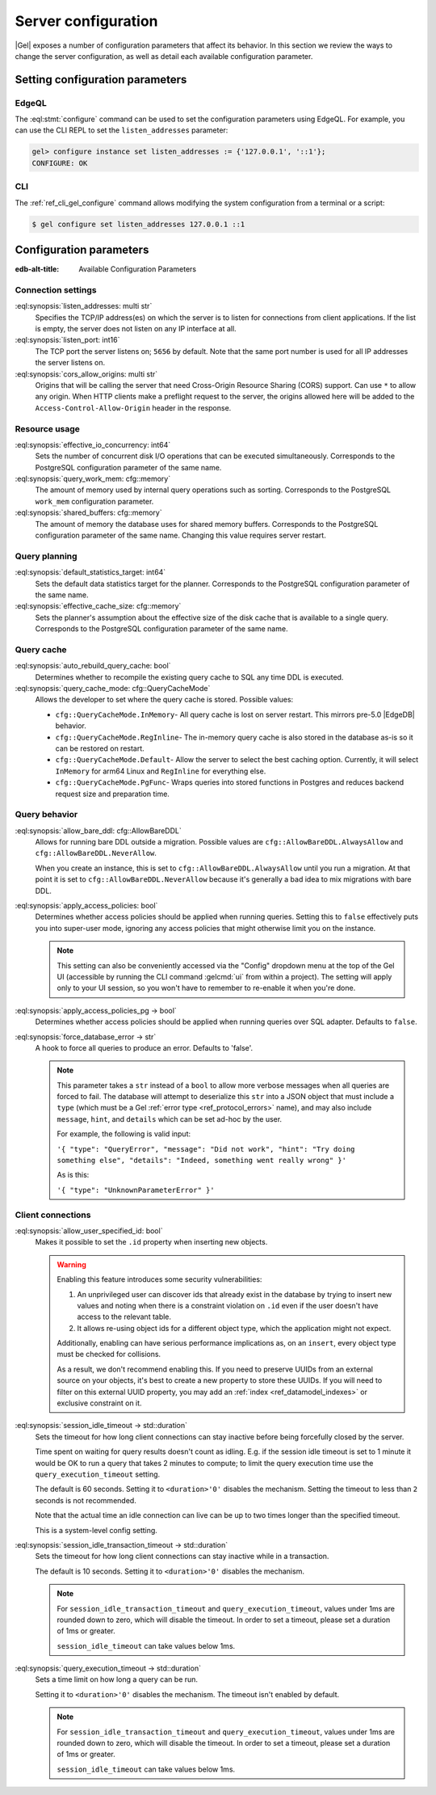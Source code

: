 .. _ref_admin_config:

====================
Server configuration
====================

|Gel| exposes a number of configuration parameters that affect its behavior.  In this section we review the ways to change the server configuration, as well as detail each available configuration parameter.


Setting configuration parameters
================================

EdgeQL
------

The :eql:stmt:`configure` command can be used to set the configuration parameters using EdgeQL. For example, you can use the CLI REPL to set the ``listen_addresses`` parameter:

.. code-block:: edgeql-repl

  gel> configure instance set listen_addresses := {'127.0.0.1', '::1'};
  CONFIGURE: OK

CLI
---

The :ref:`ref_cli_gel_configure` command allows modifying the system configuration from a terminal or a script:

.. code-block:: bash

  $ gel configure set listen_addresses 127.0.0.1 ::1


Configuration parameters
========================

:edb-alt-title: Available Configuration Parameters

.. _ref_admin_config_connection:

Connection settings
-------------------

.. api-index:: listen_addresses, listen_port, cors_allow_origins

:eql:synopsis:`listen_addresses: multi str`
  Specifies the TCP/IP address(es) on which the server is to listen for connections from client applications. If the list is empty, the server does not listen on any IP interface at all.

:eql:synopsis:`listen_port: int16`
  The TCP port the server listens on; ``5656`` by default. Note that the same port number is used for all IP addresses the server listens on.

:eql:synopsis:`cors_allow_origins: multi str`
  Origins that will be calling the server that need Cross-Origin Resource Sharing (CORS) support. Can use ``*`` to allow any origin. When HTTP clients make a preflight request to the server, the origins allowed here will be added to the ``Access-Control-Allow-Origin`` header in the response.

Resource usage
--------------

.. api-index:: effective_io_concurrency, query_work_mem, shared_buffers

:eql:synopsis:`effective_io_concurrency: int64`
  Sets the number of concurrent disk I/O operations that can be executed simultaneously. Corresponds to the PostgreSQL configuration parameter of the same name.

:eql:synopsis:`query_work_mem: cfg::memory`
  The amount of memory used by internal query operations such as sorting. Corresponds to the PostgreSQL ``work_mem`` configuration parameter.

:eql:synopsis:`shared_buffers: cfg::memory`
  The amount of memory the database uses for shared memory buffers. Corresponds to the PostgreSQL configuration parameter of the same name. Changing this value requires server restart.


Query planning
--------------

.. api-index:: default_statistics_target, effective_cache_size

:eql:synopsis:`default_statistics_target: int64`
  Sets the default data statistics target for the planner.  Corresponds to the PostgreSQL configuration parameter of the same name.

:eql:synopsis:`effective_cache_size: cfg::memory`
  Sets the planner's assumption about the effective size of the disk cache that is available to a single query. Corresponds to the PostgreSQL configuration parameter of the same name.


Query cache
-----------

.. versionadded:: 5.0

.. api-index:: auto_rebuild_query_cache, query_cache_mode, cfg::QueryCacheMode

:eql:synopsis:`auto_rebuild_query_cache: bool`
  Determines whether to recompile the existing query cache to SQL any time DDL is executed.

:eql:synopsis:`query_cache_mode: cfg::QueryCacheMode`
  Allows the developer to set where the query cache is stored. Possible values:

  * ``cfg::QueryCacheMode.InMemory``- All query cache is lost on server restart. This mirrors pre-5.0 |EdgeDB| behavior.
  * ``cfg::QueryCacheMode.RegInline``- The in-memory query cache is also stored in the database as-is so it can be restored on restart.
  * ``cfg::QueryCacheMode.Default``- Allow the server to select the best caching option. Currently, it will select ``InMemory`` for arm64 Linux and ``RegInline`` for everything else.
  * ``cfg::QueryCacheMode.PgFunc``- Wraps queries into stored functions in Postgres and reduces backend request size and preparation time.

Query behavior
--------------

.. api-index:: allow_bare_ddl, cfg::AllowBareDDL, apply_access_policies,
           apply_access_policies_pg, force_database_error

:eql:synopsis:`allow_bare_ddl: cfg::AllowBareDDL`
  Allows for running bare DDL outside a migration. Possible values are ``cfg::AllowBareDDL.AlwaysAllow`` and ``cfg::AllowBareDDL.NeverAllow``.

  When you create an instance, this is set to ``cfg::AllowBareDDL.AlwaysAllow`` until you run a migration. At that point it is set to ``cfg::AllowBareDDL.NeverAllow`` because it's generally a bad idea to mix migrations with bare DDL.

.. _ref_std_cfg_apply_access_policies:

:eql:synopsis:`apply_access_policies: bool`
  Determines whether access policies should be applied when running queries.  Setting this to ``false`` effectively puts you into super-user mode, ignoring any access policies that might otherwise limit you on the instance.

  .. note::

    This setting can also be conveniently accessed via the "Config" dropdown menu at the top of the Gel UI (accessible by running the CLI command :gelcmd:`ui` from within a project). The setting will apply only to your UI session, so you won't have to remember to re-enable it when you're done.

:eql:synopsis:`apply_access_policies_pg -> bool`
  Determines whether access policies should be applied when running queries over SQL adapter. Defaults to ``false``.

:eql:synopsis:`force_database_error -> str`
  A hook to force all queries to produce an error. Defaults to 'false'.

  .. note::

    This parameter takes a ``str`` instead of a ``bool`` to allow more verbose messages when all queries are forced to fail. The database will attempt to deserialize this ``str`` into a JSON object that must include a ``type`` (which must be a Gel :ref:`error type <ref_protocol_errors>` name), and may also include ``message``, ``hint``, and ``details`` which can be set ad-hoc by the user.

    For example, the following is valid input:

    ``'{ "type": "QueryError",
    "message": "Did not work",
    "hint": "Try doing something else",
    "details": "Indeed, something went really wrong" }'``

    As is this:

    ``'{ "type": "UnknownParameterError" }'``

.. _ref_std_cfg_client_connections:

Client connections
------------------

.. api-index:: allow_user_specified_id, session_idle_timeout,
           session_idle_transaction_timeout, query_execution_timeout

:eql:synopsis:`allow_user_specified_id: bool`
  Makes it possible to set the ``.id`` property when inserting new objects.

  .. warning::

    Enabling this feature introduces some security vulnerabilities:

    1. An unprivileged user can discover ids that already exist in the database by trying to insert new values and noting when there is a constraint violation on ``.id`` even if the user doesn't have access to the relevant table.

    2. It allows re-using object ids for a different object type, which the application might not expect.

    Additionally, enabling can have serious performance implications as, on an ``insert``, every object type must be checked for collisions.

    As a result, we don't recommend enabling this. If you need to preserve UUIDs from an external source on your objects, it's best to create a new property to store these UUIDs. If you will need to filter on this external UUID property, you may add an :ref:`index <ref_datamodel_indexes>` or exclusive constraint on it.

:eql:synopsis:`session_idle_timeout -> std::duration`
  Sets the timeout for how long client connections can stay inactive before being forcefully closed by the server.

  Time spent on waiting for query results doesn't count as idling.  E.g. if the session idle timeout is set to 1 minute it would be OK to run a query that takes 2 minutes to compute; to limit the query execution time use the ``query_execution_timeout`` setting.

  The default is 60 seconds. Setting it to ``<duration>'0'`` disables the mechanism. Setting the timeout to less than ``2`` seconds is not recommended.

  Note that the actual time an idle connection can live can be up to two times longer than the specified timeout.

  This is a system-level config setting.

:eql:synopsis:`session_idle_transaction_timeout -> std::duration`
  Sets the timeout for how long client connections can stay inactive while in a transaction.

  The default is 10 seconds. Setting it to ``<duration>'0'`` disables the mechanism.

  .. note::

    For ``session_idle_transaction_timeout`` and ``query_execution_timeout``, values under 1ms are rounded down to zero, which will disable the timeout.  In order to set a timeout, please set a duration of 1ms or greater.

    ``session_idle_timeout`` can take values below 1ms.

:eql:synopsis:`query_execution_timeout -> std::duration`
  Sets a time limit on how long a query can be run.

  Setting it to ``<duration>'0'`` disables the mechanism.  The timeout isn't enabled by default.

  .. note::

    For ``session_idle_transaction_timeout`` and ``query_execution_timeout``, values under 1ms are rounded down to zero, which will disable the timeout.  In order to set a timeout, please set a duration of 1ms or greater.

    ``session_idle_timeout`` can take values below 1ms.
